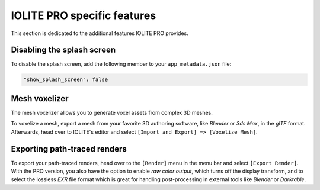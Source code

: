 IOLITE PRO specific features
============================

This section is dedicated to the additional features IOLITE PRO provides.

Disabling the splash screen
---------------------------

To disable the splash screen, add the following member to your ``app_metadata.json`` file:

.. code-block:: json

  "show_splash_screen": false

Mesh voxelizer
--------------

The mesh voxelizer allows you to generate voxel assets from complex 3D meshes.

To voxelize a mesh, export a mesh from your favorite 3D authoring software, like *Blender* or *3ds Max*, in the *glTF* format. Afterwards, head over to IOLITE's editor and select ``[Import and Export] => [Voxelize Mesh]``.

Exporting path-traced renders
-----------------------------

To export your path-traced renders, head over to the ``[Render]`` menu in the menu bar and select ``[Export Render]``. With the PRO version, you also have the option to enable *raw color output*, which turns off the display transform, and to select the lossless *EXR* file format which is great for handling post-processing in external tools like *Blender* or *Darktable*.